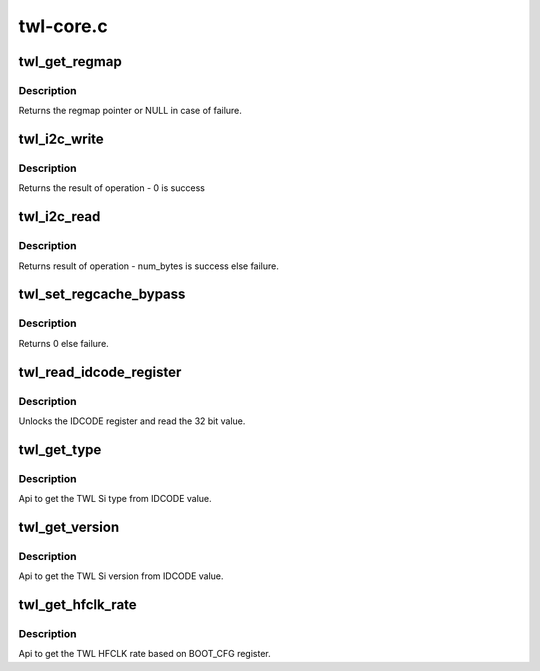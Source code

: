 .. -*- coding: utf-8; mode: rst -*-

==========
twl-core.c
==========


.. _`twl_get_regmap`:

twl_get_regmap
==============

.. c:function:: struct regmap *twl_get_regmap (u8 mod_no)

    Get the regmap associated with the given module

    :param u8 mod_no:
        module number



.. _`twl_get_regmap.description`:

Description
-----------

Returns the regmap pointer or NULL in case of failure.



.. _`twl_i2c_write`:

twl_i2c_write
=============

.. c:function:: int twl_i2c_write (u8 mod_no, u8 *value, u8 reg, unsigned num_bytes)

    Writes a n bit register in TWL4030/TWL5030/TWL60X0

    :param u8 mod_no:
        module number

    :param u8 \*value:
        an array of num_bytes+1 containing data to write

    :param u8 reg:
        register address (just offset will do)

    :param unsigned num_bytes:
        number of bytes to transfer



.. _`twl_i2c_write.description`:

Description
-----------

Returns the result of operation - 0 is success



.. _`twl_i2c_read`:

twl_i2c_read
============

.. c:function:: int twl_i2c_read (u8 mod_no, u8 *value, u8 reg, unsigned num_bytes)

    Reads a n bit register in TWL4030/TWL5030/TWL60X0

    :param u8 mod_no:
        module number

    :param u8 \*value:
        an array of num_bytes containing data to be read

    :param u8 reg:
        register address (just offset will do)

    :param unsigned num_bytes:
        number of bytes to transfer



.. _`twl_i2c_read.description`:

Description
-----------

Returns result of operation - num_bytes is success else failure.



.. _`twl_set_regcache_bypass`:

twl_set_regcache_bypass
=======================

.. c:function:: int twl_set_regcache_bypass (u8 mod_no, bool enable)

    Configure the regcache bypass for the regmap associated with the module

    :param u8 mod_no:
        module number

    :param bool enable:
        Regcache bypass state



.. _`twl_set_regcache_bypass.description`:

Description
-----------

Returns 0 else failure.



.. _`twl_read_idcode_register`:

twl_read_idcode_register
========================

.. c:function:: int twl_read_idcode_register ( void)

    API to read the IDCODE register.

    :param void:
        no arguments



.. _`twl_read_idcode_register.description`:

Description
-----------


Unlocks the IDCODE register and read the 32 bit value.



.. _`twl_get_type`:

twl_get_type
============

.. c:function:: int twl_get_type ( void)

    API to get TWL Si type.

    :param void:
        no arguments



.. _`twl_get_type.description`:

Description
-----------


Api to get the TWL Si type from IDCODE value.



.. _`twl_get_version`:

twl_get_version
===============

.. c:function:: int twl_get_version ( void)

    API to get TWL Si version.

    :param void:
        no arguments



.. _`twl_get_version.description`:

Description
-----------


Api to get the TWL Si version from IDCODE value.



.. _`twl_get_hfclk_rate`:

twl_get_hfclk_rate
==================

.. c:function:: int twl_get_hfclk_rate ( void)

    API to get TWL external HFCLK clock rate.

    :param void:
        no arguments



.. _`twl_get_hfclk_rate.description`:

Description
-----------


Api to get the TWL HFCLK rate based on BOOT_CFG register.

